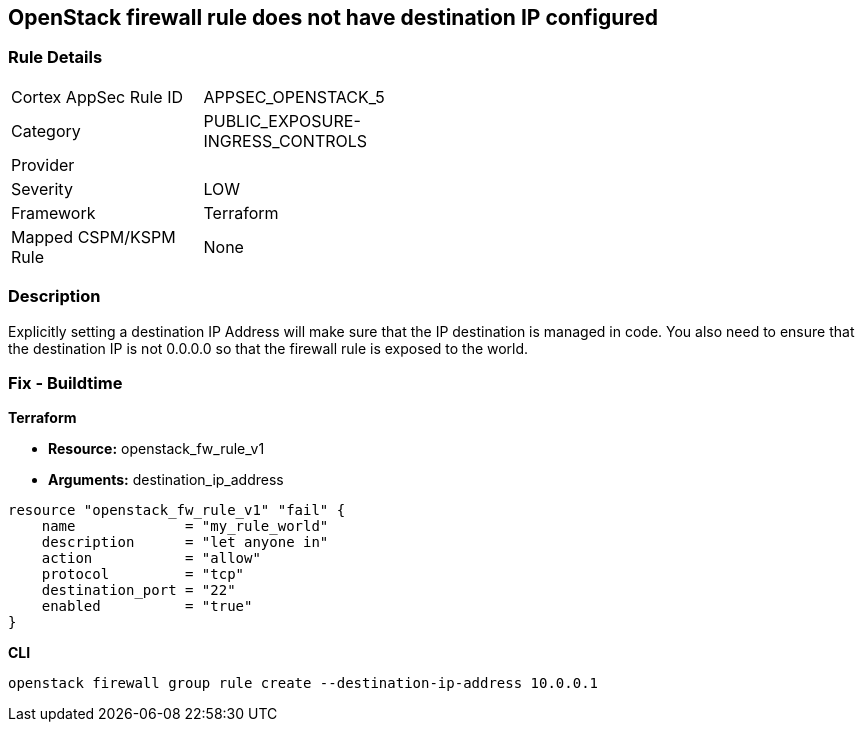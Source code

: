 == OpenStack firewall rule does not have destination IP configured


=== Rule Details

[width=45%]
|===
|Cortex AppSec Rule ID |APPSEC_OPENSTACK_5
|Category |PUBLIC_EXPOSURE-INGRESS_CONTROLS
|Provider |
|Severity |LOW
|Framework |Terraform
|Mapped CSPM/KSPM Rule |None
|===


=== Description 


Explicitly setting a destination IP Address will make sure that the IP destination is managed in code.
You also need to ensure that the destination IP is not 0.0.0.0 so that the firewall rule is exposed to the world.

=== Fix - Buildtime


*Terraform* 


* *Resource:* openstack_fw_rule_v1
* *Arguments:* destination_ip_address

[source,go]
----
resource "openstack_fw_rule_v1" "fail" {
    name             = "my_rule_world"
    description      = "let anyone in"
    action           = "allow"
    protocol         = "tcp"
    destination_port = "22"
    enabled          = "true"
}
----



*CLI* 


----
openstack firewall group rule create --destination-ip-address 10.0.0.1
----
